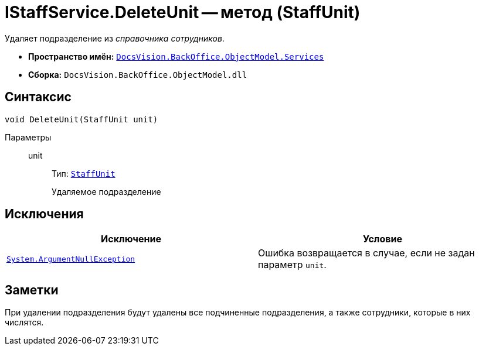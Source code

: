 = IStaffService.DeleteUnit -- метод (StaffUnit)

Удаляет подразделение из _справочника сотрудников_.

* *Пространство имён:* `xref:BackOffice-ObjectModel-Services-Entities:Services_NS.adoc[DocsVision.BackOffice.ObjectModel.Services]`
* *Сборка:* `DocsVision.BackOffice.ObjectModel.dll`

== Синтаксис

[source,csharp]
----
void DeleteUnit(StaffUnit unit)
----

Параметры::
unit:::
Тип: `xref:BackOffice-ObjectModel-Staff:StaffUnit_CL.adoc[StaffUnit]`
+
Удаляемое подразделение

== Исключения

[cols=",",options="header"]
|===
|Исключение |Условие
|`http://msdn.microsoft.com/ru-ru/library/system.argumentnullexception.aspx[System.ArgumentNullException]` |Ошибка возвращается в случае, если не задан параметр `unit`.
|===

== Заметки

При удалении подразделения будут удалены все подчиненные подразделения, а также сотрудники, которые в них числятся.
